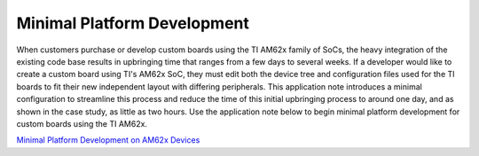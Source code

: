Minimal Platform Development
============================

When customers purchase or develop custom boards using the TI AM62x
family of SoCs, the heavy integration of the existing code base results
in upbringing time that ranges from a few days to several weeks. If a
developer would like to create a custom board using TI's AM62x SoC, they
must edit both the device tree and configuration files used for the TI
boards to fit their new independent layout with differing peripherals.
This application note introduces a minimal configuration to streamline
this process and reduce the time of this initial upbringing process to
around one day, and as shown in the case study, as little as two hours.
Use the application note below to begin minimal platform development for
custom boards using the TI AM62x.

`Minimal Platform Development on AM62x Devices <https://www.ti.com/lit/pdf/spradd1>`__
